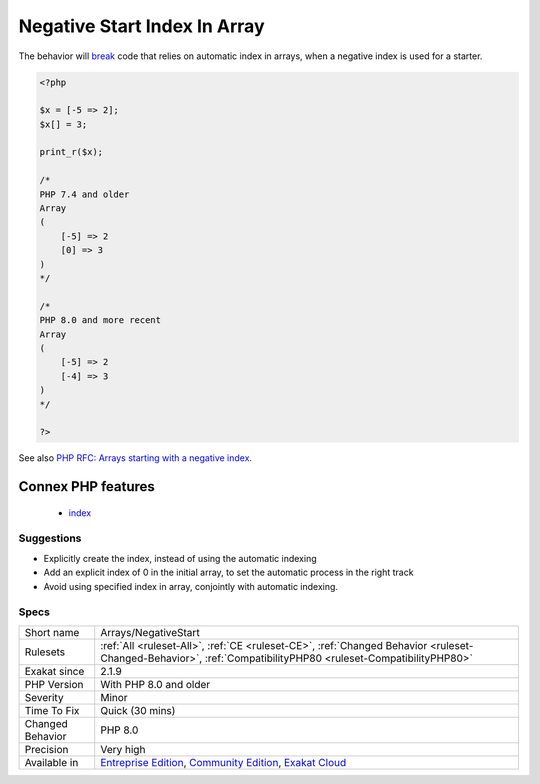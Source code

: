 .. _arrays-negativestart:

.. _negative-start-index-in-array:

Negative Start Index In Array
+++++++++++++++++++++++++++++

.. meta::
	:description:
		Negative Start Index In Array: Negative starting index in arrays changed in PHP 8.
	:twitter:card: summary_large_image
	:twitter:site: @exakat
	:twitter:title: Negative Start Index In Array
	:twitter:description: Negative Start Index In Array: Negative starting index in arrays changed in PHP 8
	:twitter:creator: @exakat
	:twitter:image:src: https://www.exakat.io/wp-content/uploads/2020/06/logo-exakat.png
	:og:image: https://www.exakat.io/wp-content/uploads/2020/06/logo-exakat.png
	:og:title: Negative Start Index In Array
	:og:type: article
	:og:description: Negative starting index in arrays changed in PHP 8
	:og:url: https://exakat.readthedocs.io/en/latest/Reference/Rules/Negative Start Index In Array.html
	:og:locale: en
.. raw:: html	<script type="application/ld+json">{"@context":"https:\/\/schema.org","@graph":[{"@type":"WebPage","@id":"https:\/\/php-tips.readthedocs.io\/en\/latest\/Reference\/Rules\/Arrays\/NegativeStart.html","url":"https:\/\/php-tips.readthedocs.io\/en\/latest\/Reference\/Rules\/Arrays\/NegativeStart.html","name":"Negative Start Index In Array","isPartOf":{"@id":"https:\/\/www.exakat.io\/"},"datePublished":"Fri, 10 Jan 2025 09:47:06 +0000","dateModified":"Fri, 10 Jan 2025 09:47:06 +0000","description":"Negative starting index in arrays changed in PHP 8","inLanguage":"en-US","potentialAction":[{"@type":"ReadAction","target":["https:\/\/exakat.readthedocs.io\/en\/latest\/Negative Start Index In Array.html"]}]},{"@type":"WebSite","@id":"https:\/\/www.exakat.io\/","url":"https:\/\/www.exakat.io\/","name":"Exakat","description":"Smart PHP static analysis","inLanguage":"en-US"}]}</script>Negative starting index in arrays changed in PHP 8.0. Until then, they were ignored, and automatic index started always at 0. Since PHP 8.0, the next index is calculated.

The behavior will `break <https://www.php.net/manual/en/control-structures.break.php>`_ code that relies on automatic index in arrays, when a negative index is used for a starter.

.. code-block:: php
   
   <?php
   
   $x = [-5 => 2];
   $x[] = 3;
   
   print_r($x);
   
   /*
   PHP 7.4 and older 
   Array
   (
       [-5] => 2
       [0] => 3
   )
   */
   
   /*
   PHP 8.0 and more recent
   Array
   (
       [-5] => 2
       [-4] => 3
   )
   */
   
   ?>

See also `PHP RFC: Arrays starting with a negative index <https://wiki.php.net/rfc/negative_array_index>`_.

Connex PHP features
-------------------

  + `index <https://php-dictionary.readthedocs.io/en/latest/dictionary/index.ini.html>`_


Suggestions
___________

* Explicitly create the index, instead of using the automatic indexing
* Add an explicit index of 0 in the initial array, to set the automatic process in the right track
* Avoid using specified index in array, conjointly with automatic indexing.




Specs
_____

+------------------+-----------------------------------------------------------------------------------------------------------------------------------------------------------------------------------------+
| Short name       | Arrays/NegativeStart                                                                                                                                                                    |
+------------------+-----------------------------------------------------------------------------------------------------------------------------------------------------------------------------------------+
| Rulesets         | :ref:`All <ruleset-All>`, :ref:`CE <ruleset-CE>`, :ref:`Changed Behavior <ruleset-Changed-Behavior>`, :ref:`CompatibilityPHP80 <ruleset-CompatibilityPHP80>`                            |
+------------------+-----------------------------------------------------------------------------------------------------------------------------------------------------------------------------------------+
| Exakat since     | 2.1.9                                                                                                                                                                                   |
+------------------+-----------------------------------------------------------------------------------------------------------------------------------------------------------------------------------------+
| PHP Version      | With PHP 8.0 and older                                                                                                                                                                  |
+------------------+-----------------------------------------------------------------------------------------------------------------------------------------------------------------------------------------+
| Severity         | Minor                                                                                                                                                                                   |
+------------------+-----------------------------------------------------------------------------------------------------------------------------------------------------------------------------------------+
| Time To Fix      | Quick (30 mins)                                                                                                                                                                         |
+------------------+-----------------------------------------------------------------------------------------------------------------------------------------------------------------------------------------+
| Changed Behavior | PHP 8.0                                                                                                                                                                                 |
+------------------+-----------------------------------------------------------------------------------------------------------------------------------------------------------------------------------------+
| Precision        | Very high                                                                                                                                                                               |
+------------------+-----------------------------------------------------------------------------------------------------------------------------------------------------------------------------------------+
| Available in     | `Entreprise Edition <https://www.exakat.io/entreprise-edition>`_, `Community Edition <https://www.exakat.io/community-edition>`_, `Exakat Cloud <https://www.exakat.io/exakat-cloud/>`_ |
+------------------+-----------------------------------------------------------------------------------------------------------------------------------------------------------------------------------------+



